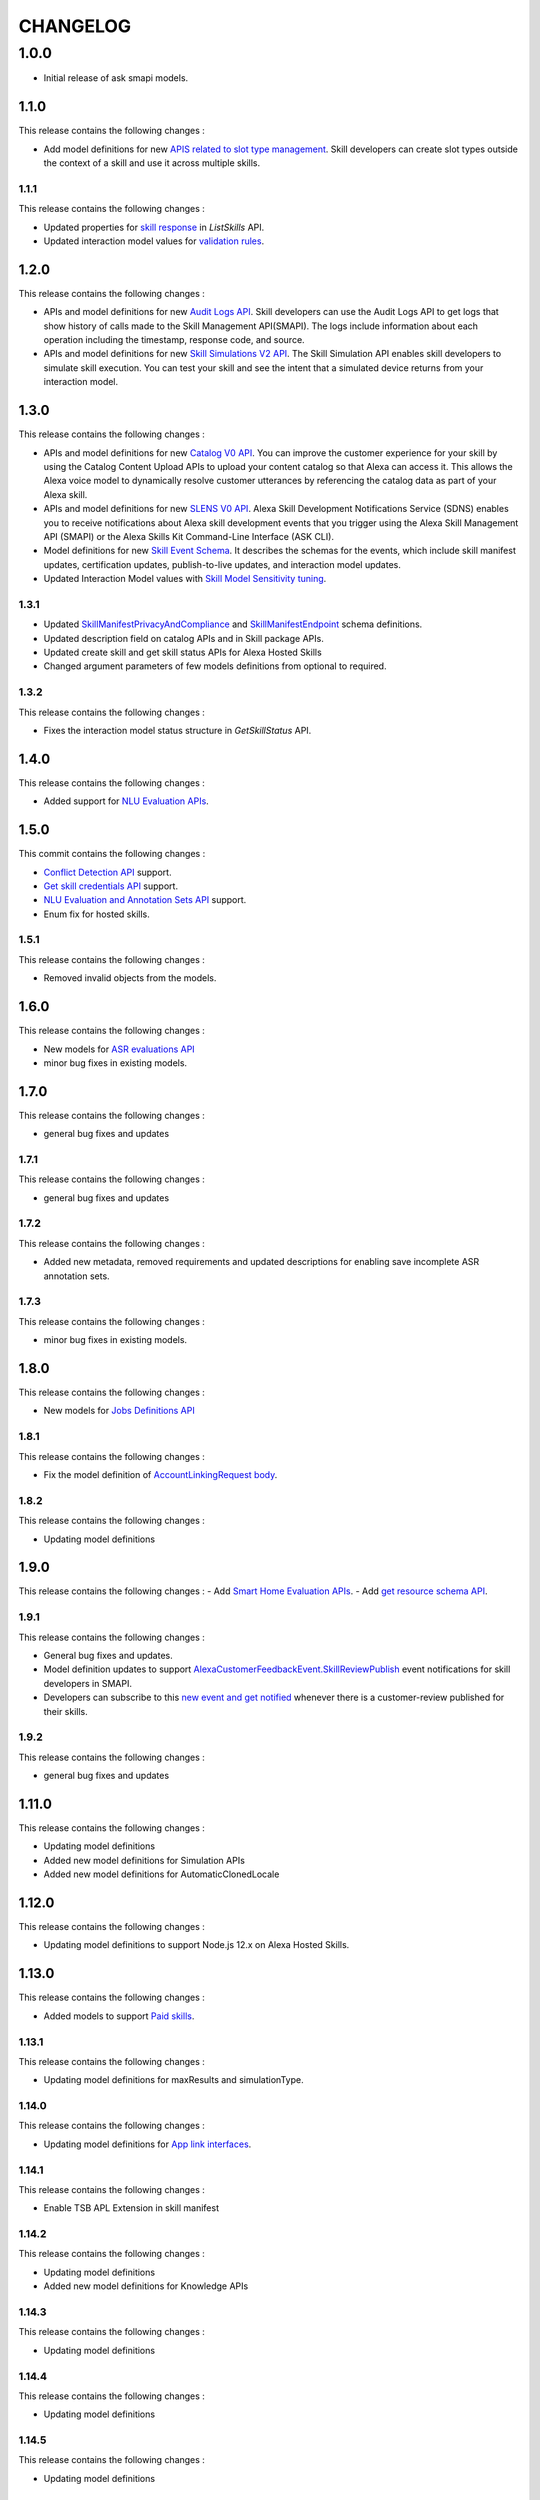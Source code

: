 =========
CHANGELOG
=========

1.0.0
-----

* Initial release of ask smapi models.

1.1.0
~~~~~

This release contains the following changes : 

- Add model definitions for new `APIS related to slot type management <https://developer.amazon.com/en-US/docs/alexa/smapi/create-a-slot-type-to-use-in-multiple-skills.html>`__. Skill developers can create slot types outside the context of a skill and use it across multiple skills.



1.1.1
^^^^^

This release contains the following changes : 

- Updated properties for `skill response <https://developer.amazon.com/en-US/docs/alexa/smapi/skill-operations.html#response-4>`__ in `ListSkills` API.
- Updated interaction model values for `validation rules <https://developer.amazon.com/en-US/docs/alexa/custom-skills/validate-slot-values.html#validation-rules>`__.


1.2.0
~~~~~

This release contains the following changes : 

- APIs and model definitions for new `Audit Logs API <https://developer.amazon.com/en-US/docs/alexa/smapi/audit-logs-api.html>`__. Skill developers can use the Audit Logs API to get logs that show history of calls made to the Skill Management API(SMAPI). The logs include information about each operation including the timestamp, response code, and source.
- APIs and model definitions for new `Skill Simulations V2 API <https://developer.amazon.com/en-US/docs/alexa/smapi/skill-simulation-api.html>`__. The Skill Simulation API enables skill developers to simulate skill execution. You can test your skill and see the intent that a simulated device returns from your interaction model.


1.3.0
~~~~~

This release contains the following changes : 

- APIs and model definitions for new `Catalog V0 API <https://developer.amazon.com/en-US/docs/alexa/smapi/catalog-content-upload.html>`__. You can improve the customer experience for your skill by using the Catalog Content Upload APIs to upload your content catalog so that Alexa can access it. This allows the Alexa voice model to dynamically resolve customer utterances by referencing the catalog data as part of your Alexa skill.

- APIs and model definitions for new `SLENS V0 API <https://developer.amazon.com/en-US/docs/alexa/sdns/skill-development-notifications-api.html>`__. Alexa Skill Development Notifications Service (SDNS) enables you to receive notifications about Alexa skill development events that you trigger using the Alexa Skill Management API (SMAPI) or the Alexa Skills Kit Command-Line Interface (ASK CLI).

- Model definitions for new `Skill Event Schema <https://developer.amazon.com/en-US/docs/alexa/sdns/skill-development-event-schemas.html>`__. It describes the schemas for the events, which include skill manifest updates, certification updates, publish-to-live updates, and interaction model updates.

- Updated Interaction Model values with `Skill Model Sensitivity tuning <https://developer.amazon.com/en-US/docs/alexa/custom-skills/standard-built-in-intents.html#adjust-sensitivity>`__.


1.3.1
^^^^^

- Updated `SkillManifestPrivacyAndCompliance <https://developer.amazon.com/en-US/docs/alexa/smapi/skill-manifest.html#privacyandcompliance>`__ and `SkillManifestEndpoint <https://developer.amazon.com/en-US/docs/alexa/smapi/skill-manifest.html#endpoint>`__ schema definitions.
- Updated description field on catalog APIs and in Skill package APIs.
- Updated create skill and get skill status APIs for Alexa Hosted Skills
- Changed argument parameters of few models definitions from optional to required.


1.3.2
^^^^^

This release contains the following changes : 

- Fixes the interaction model status structure in `GetSkillStatus` API.


1.4.0
~~~~~

This release contains the following changes : 

- Added support for `NLU Evaluation APIs <https://developer.amazon.com/en-US/docs/alexa/smapi/nlu-evaluation-tool-api.html>`__.


1.5.0
~~~~~

This commit contains the following changes : 

- `Conflict Detection API <https://developer.amazon.com/en-US/docs/alexa/smapi/utterance-conflict-detection-api.html>`__ support.
- `Get skill credentials API <https://developer.amazon.com/en-US/docs/alexa/smapi/skill-credentials-api.html>`__ support.
- `NLU Evaluation and Annotation Sets API <https://developer.amazon.com/en-US/docs/alexa/smapi/nlu-evaluation-tool-api.html>`__ support.
- Enum fix for hosted skills.


1.5.1
^^^^^

This release contains the following changes : 

- Removed invalid objects from the models.


1.6.0
~~~~~

This release contains the following changes : 

- New models for `ASR evaluations API <https://developer.amazon.com/en-US/docs/alexa/asr/about-asr.html>`__
- minor bug fixes in existing models.


1.7.0
~~~~~

This release contains the following changes : 

- general bug fixes and updates


1.7.1
^^^^^

This release contains the following changes : 

- general bug fixes and updates


1.7.2
^^^^^

This release contains the following changes :

- Added new metadata, removed requirements and updated descriptions for enabling save incomplete ASR annotation sets.


1.7.3
^^^^^

This release contains the following changes :

- minor bug fixes in existing models.


1.8.0
~~~~~

This release contains the following changes : 

- New models for `Jobs Definitions API <https://developer.amazon.com/en-US/docs/alexa/smapi/manage-update-jobs.html>`__


1.8.1
^^^^^

This release contains the following changes : 

- Fix the model definition of `AccountLinkingRequest body <https://developer.amazon.com/en-US/docs/alexa/smapi/account-linking-schemas.html#accountlinkingrequest-object>`__.


1.8.2
^^^^^

This release contains the following changes : 

- Updating model definitions


1.9.0
~~~~~

This release contains the following changes :
- Add `Smart Home Evaluation APIs <https://developer.amazon.com/en-US/docs/alexa/smapi/smart-home-evaluation-api.html>`__.
- Add `get resource schema API <https://developer.amazon.com/en-US/docs/alexa/smapi/skill-operations.html#get-skill-information>`__.


1.9.1
^^^^^

This release contains the following changes :

- General bug fixes and updates.
- Model definition updates to support `AlexaCustomerFeedbackEvent.SkillReviewPublish <https://developer.amazon.com/en-US/docs/alexa/sdns/skill-development-event-schemas.html#events-summary>`__ event notifications for skill developers in SMAPI.
- Developers can subscribe to this `new event and get notified <https://developer.amazon.com/en-US/docs/alexa/sdns/use-skill-development-notifications.html>`__ whenever there is a customer-review published for their skills.


1.9.2
^^^^^

This release contains the following changes :

- general bug fixes and updates


1.11.0
~~~~~~

This release contains the following changes : 

- Updating model definitions
- Added new model definitions for Simulation APIs
- Added new model definitions for AutomaticClonedLocale


1.12.0
~~~~~~

This release contains the following changes : 

- Updating model definitions to support Node.js 12.x on Alexa Hosted Skills.


1.13.0
~~~~~~

This release contains the following changes :

- Added models to support `Paid skills <https://developer.amazon.com/en-US/docs/alexa/paid-skills/overview.html>`__.


1.13.1
^^^^^^

This release contains the following changes :

- Updating model definitions for maxResults and simulationType.

1.14.0
^^^^^^

This release contains the following changes :

- Updating model definitions for `App link interfaces <https://developer.amazon.com/en-US/docs/alexa/alexa-for-apps/skill-manifest-reference.html>`__.

1.14.1
^^^^^^

This release contains the following changes :

- Enable TSB APL Extension in skill manifest

1.14.2
^^^^^^

This release contains the following changes :

- Updating model definitions
- Added new model definitions for Knowledge APIs

1.14.3
^^^^^^

This release contains the following changes :

- Updating model definitions

1.14.4
^^^^^^

This release contains the following changes :

- Updating model definitions


1.14.5
^^^^^^

This release contains the following changes :

- Updating model definitions


1.14.6
^^^^^^

Updating model definitions


1.14.7
^^^^^^

1.34.2

This release contains the following changes : 

- Update account linking api schema for VoiceForwardedAccount Linking
- Adding enum for measurement system permission scope to manifest permission name
- Adding support for nl-NL locale


1.14.8
^^^^^^

This release contains the following changes :

- Add AcousticallyRecognizedPhonemes under SpeechRecognition to IntentRequest
- Adding enum for dash 3p endpoints read scope in manifest permission name 


1.15.0
~~~~~~

This release contains the following changes :

- Added SearchAndRefineSucceeded event for Alexa.Search




1.15.1
^^^^^^

This release contains the following changes : 

- Added Associates Field in ShoppingKit




1.16.0
~~~~~~

This release contains the following changes :

- Adding NODE_16_X as publicly accepted hosted skill runtime


1.17.0
~~~~~~

General bug fixes and updates


1.18.0
~~~~~~

General bug fixes and updates


1.19.0
~~~~~~

General bug fixes and updates


1.20.0
~~~~~~

General bug fixes and updates


1.21.0
~~~~~~

General bug fixes and updates


1.22.0
~~~~~~

General bug fixes and updates


1.23.0
~~~~~~

General bug fixes and updates


1.24.0
~~~~~~

General bug fixes and updates


1.25.0
~~~~~~

General bug fixes and updates


1.26.0
~~~~~~

General bug fixes and updates


1.27.0
~~~~~~

General bug fixes and updates


1.28.0
~~~~~~

General bug fixes and updates


1.29.0
~~~~~~

General bug fixes and updates


1.30.0
~~~~~~

General bug fixes and updates


1.31.0
~~~~~~

General bug fixes and updates


1.32.0
~~~~~~

General bug fixes and updates
